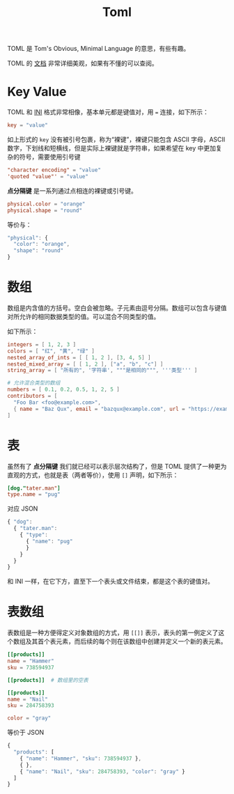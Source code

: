 :PROPERTIES:
:ID:       67babc04-7154-4153-b815-1fa995594d84
:END:
#+title: Toml

TOML 是 Tom's Obvious, Minimal Language 的意思，有些有趣。

TOML 的 [[https://toml.io/cn/v1.0.0][文档]] 非常详细美观，如果有不懂的可以查阅。

* Key Value
TOML 和 [[id:ca5451cc-b2a4-42ad-98a5-59cac86165c6][INI]] 格式非常相像，基本单元都是键值对，用 ~=~ 连接，如下所示：

#+begin_src toml
key = "value"
#+end_src

如上形式的 ~key~ 没有被引号包裹，称为“裸键”，裸键只能包含 ASCII 字母，ASCII 数字，下划线和短横线，但是实际上裸键就是字符串，如果希望在 key 中更加复杂的符号，需要使用引号键

#+begin_src toml
"character encoding" = "value"
'quoted "value"' = "value"
#+end_src

*点分隔键* 是一系列通过点相连的裸键或引号键。

#+begin_src toml
physical.color = "orange"
physical.shape = "round"
#+end_src

等价与：

#+begin_src javascript
"physical": {
  "color": "orange",
  "shape": "round"
}
#+end_src

* 数组
数组是内含值的方括号。空白会被忽略。子元素由逗号分隔。数组可以包含与键值对所允许的相同数据类型的值。可以混合不同类型的值。

如下所示：

#+begin_src toml
integers = [ 1, 2, 3 ]
colors = [ "红", "黄", "绿" ]
nested_array_of_ints = [ [ 1, 2 ], [3, 4, 5] ]
nested_mixed_array = [ [ 1, 2 ], ["a", "b", "c"] ]
string_array = [ "所有的", '字符串', """是相同的""", '''类型''' ]

# 允许混合类型的数组
numbers = [ 0.1, 0.2, 0.5, 1, 2, 5 ]
contributors = [
  "Foo Bar <foo@example.com>",
  { name = "Baz Qux", email = "bazqux@example.com", url = "https://example.com/bazqux" }
]
#+end_src

* 表
虽然有了 *点分隔键* 我们就已经可以表示层次结构了，但是 TOML 提供了一种更为直观的方式，也就是表（两者等价），使用 ~[]~ 声明，如下所示：

#+begin_src toml
[dog."tater.man"]
type.name = "pug"
#+end_src 

对应 JSON 

#+begin_src javascript
{ "dog":
  { "tater.man":
	{ "type":
	  { "name": "pug"
	  }
	}
  }
}
#+end_src

和 INI 一样，在它下方，直至下一个表头或文件结束，都是这个表的键值对。

* 表数组
表数组是一种方便得定义对象数组的方式，用 ~[[]]~ 表示，表头的第一例定义了这个数组及其首个表元素，而后续的每个则在该数组中创建并定义一个新的表元素。

#+begin_src toml
[[products]]
name = "Hammer"
sku = 738594937

[[products]]  # 数组里的空表

[[products]]
name = "Nail"
sku = 284758393

color = "gray"
#+end_src

等价于 JSON 

#+begin_src javascript
{
  "products": [
    { "name": "Hammer", "sku": 738594937 },
    { },
    { "name": "Nail", "sku": 284758393, "color": "gray" }
  ]
}
#+end_src
